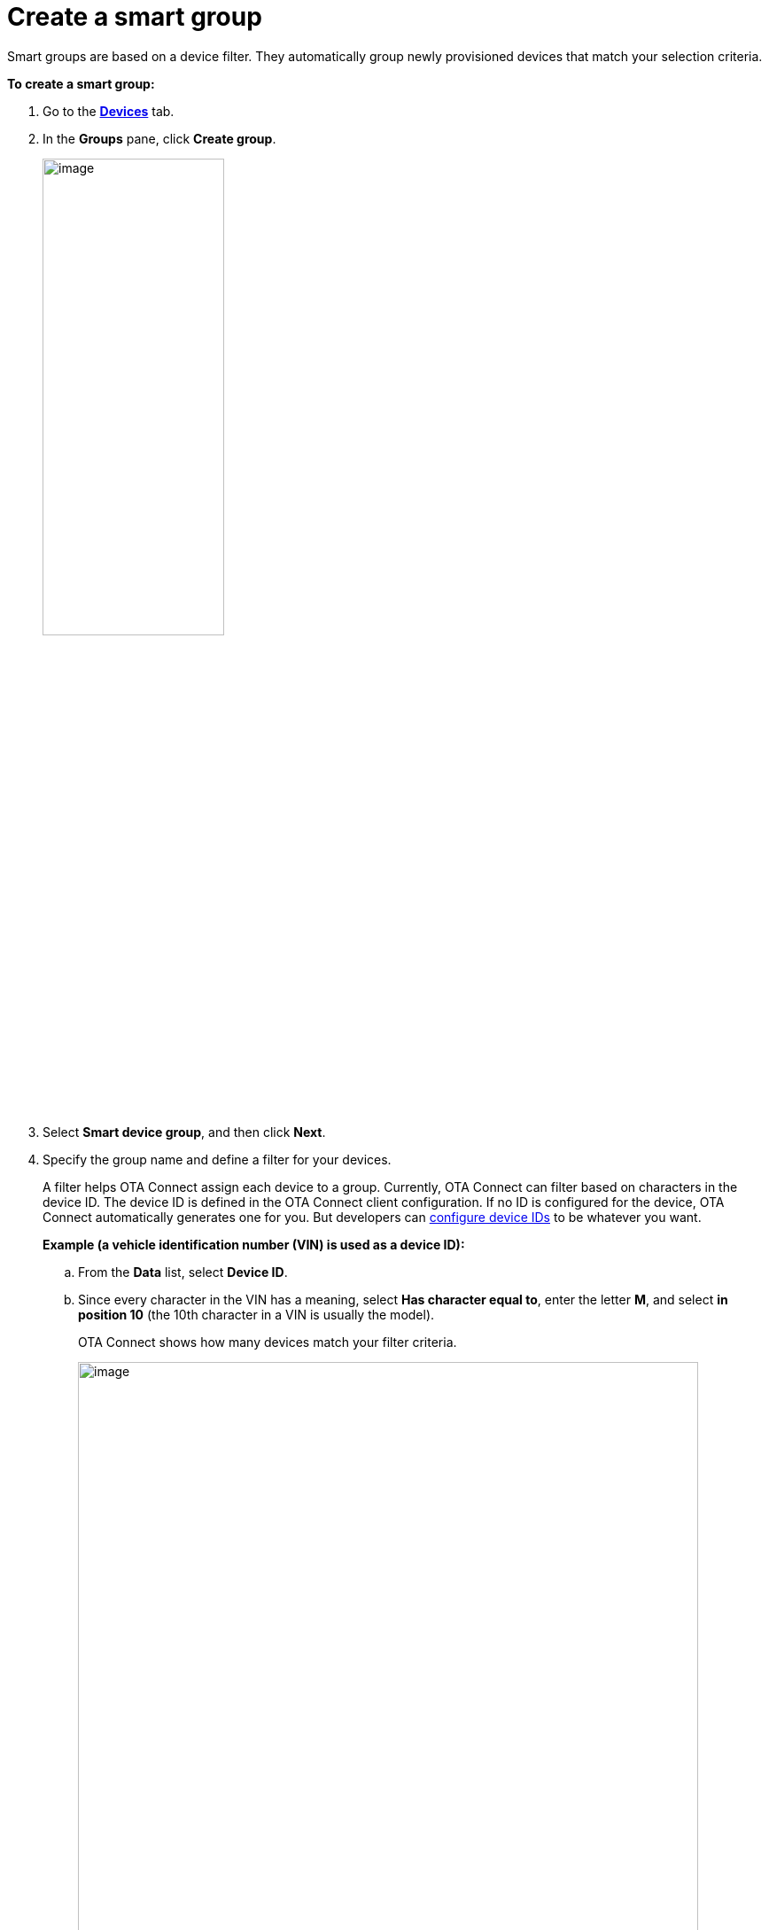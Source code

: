 = Create a smart group

Smart groups are based on a device filter. They automatically group newly provisioned devices that match your selection criteria.

*To create a smart group:*

. Go to the https://connect.ota.here.com/#/devices[*Devices*, window="_blank"] tab.
. In the *Groups* pane, click *Create group*.
+
image::img::create_group.png[image,50%]
. Select *Smart device group*, and then click *Next*.
. Specify the group name and define a filter for your devices.
+
A filter helps OTA Connect assign each device to a group. Currently, OTA Connect can filter based on characters in the device ID. The device ID is defined in the OTA Connect client configuration. If no ID is configured for the device, OTA Connect automatically generates one for you. But developers can xref:ota-client::use-your-own-deviceid.adoc[configure device IDs] to be whatever you want.
+
*Example (a vehicle identification number (VIN) is used as a device ID):*

.. From the *Data* list, select *Device ID*.
.. Since every character in the VIN has a meaning, select *Has character equal to*, enter the letter *M*, and select *in position 10* (the 10th character in a VIN is usually the model).
+
OTA Connect shows how many devices match your filter criteria.
+
[.lightbackground]
image::img::smart_group_example.png[image,700]
+
IMPORTANT: You cannot change the criteria of a smart group after you create it. If you made a mistake with the filter criteria, create another smart group.

. Click *Create*.
+
The created group appears in the *Groups* pane. If a new provisioned device meets the specified filter criteria, it is automatically added to the group.

